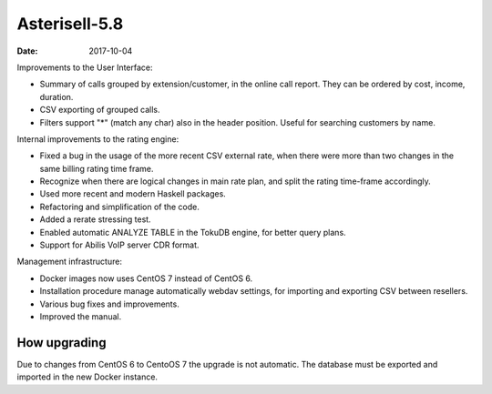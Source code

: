 Asterisell-5.8
--------------

:date: 2017-10-04

Improvements to the User Interface:

* Summary of calls grouped by extension/customer, in the online call report. They can be ordered by cost, income, duration.
* CSV exporting of grouped calls.
* Filters support "*" (match any char) also in the header position. Useful for searching customers by name.

Internal improvements to the rating engine:

* Fixed a bug in the usage of the more recent CSV external rate, when there were more than two changes in the same billing rating time frame.
* Recognize when there are logical changes in main rate plan, and split the rating time-frame accordingly.
* Used more recent and modern Haskell packages.
* Refactoring and simplification of the code.
* Added a rerate stressing test.
* Enabled automatic ANALYZE TABLE in the TokuDB engine, for better query plans.
* Support for Abilis VoIP server CDR format.

Management infrastructure:

* Docker images now uses CentOS 7 instead of CentOS 6.
* Installation procedure manage automatically webdav settings, for importing and exporting CSV between resellers.
* Various bug fixes and improvements.
* Improved the manual.

How upgrading
~~~~~~~~~~~~~

Due to changes from CentOS 6 to CentoOS 7 the upgrade is not automatic. The database must be exported and imported in the new Docker instance.

